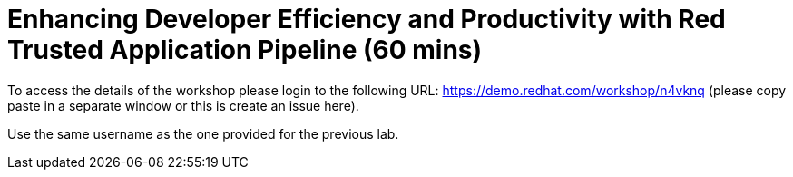 = Enhancing Developer Efficiency and Productivity with Red Trusted Application Pipeline  (60 mins) 

To access the details of the workshop please login to the following URL:
https://demo.redhat.com/workshop/n4vknq (please copy paste in a separate window or this is create an issue here).

Use the same username as the one provided for the previous lab.
